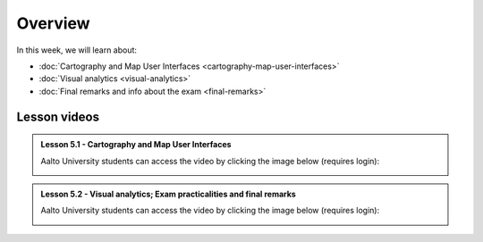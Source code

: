 Overview
========

In this week, we will learn about:

- :doc:`Cartography and Map User Interfaces <cartography-map-user-interfaces>`
- :doc:`Visual analytics <visual-analytics>`
- :doc:`Final remarks and info about the exam <final-remarks>`

Lesson videos
-------------

.. admonition:: Lesson 5.1 - Cartography and Map User Interfaces

    Aalto University students can access the video by clicking the image below (requires login):

    .. figure:: img/Lesson5.1.png
        :target: https://aalto.cloud.panopto.eu/Panopto/Pages/Viewer.aspx?id=a55cd298-8eb7-471d-9f16-b0ca00e0d940
        :width: 500px
        :align: left


.. admonition:: Lesson 5.2 - Visual analytics; Exam practicalities and final remarks

    Aalto University students can access the video by clicking the image below (requires login):

    .. figure:: img/Lesson5.2.png
        :target: https://aalto.cloud.panopto.eu/Panopto/Pages/Viewer.aspx?id=3cc659e2-c64f-4b7e-adf8-b0ca00ec6b6b
        :width: 500px
        :align: left

